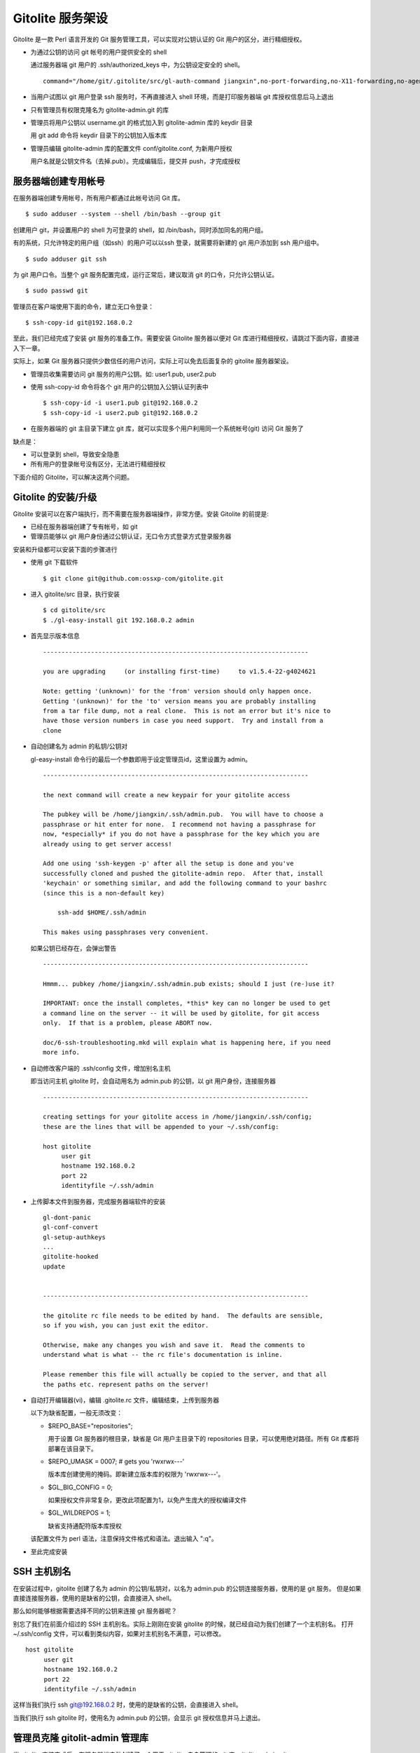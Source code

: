 Gitolite 服务架设
==================
Gitolite 是一款 Perl 语言开发的 Git 服务管理工具，可以实现对公钥认证的 Git 用户的区分，进行精细授权。

* 为通过公钥的访问 git 帐号的用户提供安全的 shell

  通过服务器端 git 用户的 .ssh/authorized_keys 中，为公钥设定安全的 shell。

  ::

    command="/home/git/.gitolite/src/gl-auth-command jiangxin",no-port-forwarding,no-X11-forwarding,no-agent-forwarding,no-pty ssh-rsa AAAAB3N...

* 当用户试图以 git 用户登录 ssh 服务时，不再直接进入 shell 环境，而是打印服务器端 git 库授权信息后马上退出
* 只有管理员有权限克隆名为 gitolite-admin.git 的库
* 管理员将用户公钥以 username.git 的格式加入到 gitolite-admin 库的 keydir 目录

  用 git add 命令将 keydir 目录下的公钥加入版本库

* 管理员编辑 gitolite-admin 库的配置文件 conf/gitolite.conf, 为新用户授权

  用户名就是公钥文件名（去掉.pub）。完成编辑后，提交并 push，才完成授权


服务器端创建专用帐号
--------------------
在服务器端创建专用帐号，所有用户都通过此帐号访问 Git 库。

::

  $ sudo adduser --system --shell /bin/bash --group git

创建用户 git，并设置用户的 shell 为可登录的 shell，如 /bin/bash，同时添加同名的用户组。

有的系统，只允许特定的用户组（如ssh）的用户可以以ssh 登录，就需要将新建的 git 用户添加到 ssh 用户组中。

::

  $ sudo adduser git ssh

为 git 用户口令。当整个 git 服务配置完成，运行正常后，建议取消 git 的口令，只允许公钥认证。

::

  $ sudo passwd git

管理员在客户端使用下面的命令，建立无口令登录：

::

  $ ssh-copy-id git@192.168.0.2

至此，我们已经完成了安装 git 服务的准备工作。需要安装 Gitolite 服务器以便对 Git
库进行精细授权，请跳过下面内容，直接进入下一章。

实际上，如果 Git 服务器只提供少数信任的用户访问，实际上可以免去后面复杂的 gitolite 服务器架设。

* 管理员收集需要访问 git 服务的用户公钥。如: user1.pub, user2.pub
* 使用 ssh-copy-id 命令将各个 git 用户的公钥加入公钥认证列表中

  ::

    $ ssh-copy-id -i user1.pub git@192.168.0.2
    $ ssh-copy-id -i user2.pub git@192.168.0.2

* 在服务器端的 git 主目录下建立 git 库，就可以实现多个用户利用同一个系统帐号(git) 访问 Git 服务了

缺点是：

* 可以登录到 shell，导致安全隐患
* 所有用户的登录帐号没有区分，无法进行精细授权

下面介绍的 Gitolite，可以解决这两个问题。

Gitolite 的安装/升级
---------------------
Gitolite 安装可以在客户端执行，而不需要在服务器端操作，非常方便。安装 Gitolite 的前提是:

* 已经在服务器端创建了专有帐号，如 git
* 管理员能够以 git 用户身份通过公钥认证，无口令方式登录方式登录服务器

安装和升级都可以安装下面的步骤进行

* 使用 git 下载软件

  ::

    $ git clone git@github.com:ossxp-com/gitolite.git

* 进入 gitolite/src 目录，执行安装

  ::

    $ cd gitolite/src
    $ ./gl-easy-install git 192.168.0.2 admin

* 首先显示版本信息

  ::

    ------------------------------------------------------------------------

    you are upgrading     (or installing first-time)     to v1.5.4-22-g4024621

    Note: getting '(unknown)' for the 'from' version should only happen once.
    Getting '(unknown)' for the 'to' version means you are probably installing
    from a tar file dump, not a real clone.  This is not an error but it's nice to
    have those version numbers in case you need support.  Try and install from a
    clone


* 自动创建名为 admin 的私钥/公钥对

  gl-easy-install 命令行的最后一个参数即用于设定管理员id，这里设置为 admin。

  ::

    ------------------------------------------------------------------------

    the next command will create a new keypair for your gitolite access

    The pubkey will be /home/jiangxin/.ssh/admin.pub.  You will have to choose a
    passphrase or hit enter for none.  I recommend not having a passphrase for
    now, *especially* if you do not have a passphrase for the key which you are
    already using to get server access!

    Add one using 'ssh-keygen -p' after all the setup is done and you've
    successfully cloned and pushed the gitolite-admin repo.  After that, install
    'keychain' or something similar, and add the following command to your bashrc
    (since this is a non-default key)

        ssh-add $HOME/.ssh/admin

    This makes using passphrases very convenient.


  如果公钥已经存在，会弹出警告

  ::

    ------------------------------------------------------------------------

    Hmmm... pubkey /home/jiangxin/.ssh/admin.pub exists; should I just (re-)use it?

    IMPORTANT: once the install completes, *this* key can no longer be used to get
    a command line on the server -- it will be used by gitolite, for git access
    only.  If that is a problem, please ABORT now.

    doc/6-ssh-troubleshooting.mkd will explain what is happening here, if you need
    more info.

* 自动修改客户端的 .ssh/config 文件，增加别名主机

  即当访问主机 gitolite 时，会自动用名为 admin.pub 的公钥，以 git 用户身份，连接服务器

  ::

    ------------------------------------------------------------------------

    creating settings for your gitolite access in /home/jiangxin/.ssh/config;
    these are the lines that will be appended to your ~/.ssh/config:

    host gitolite
         user git
         hostname 192.168.0.2
         port 22
         identityfile ~/.ssh/admin


* 上传脚本文件到服务器，完成服务器端软件的安装

  ::

    gl-dont-panic                                                                                                             100% 3106     3.0KB/s   00:00
    gl-conf-convert                                                                                                           100% 2325     2.3KB/s   00:00
    gl-setup-authkeys                                                                                                         100% 1572     1.5KB/s   00:00
    ...
    gitolite-hooked                                                                                                           100%    0     0.0KB/s   00:00
    update                                                                                                                    100% 4922     4.8KB/s   00:00


    ------------------------------------------------------------------------

    the gitolite rc file needs to be edited by hand.  The defaults are sensible,
    so if you wish, you can just exit the editor.   

    Otherwise, make any changes you wish and save it.  Read the comments to
    understand what is what -- the rc file's documentation is inline.

    Please remember this file will actually be copied to the server, and that all
    the paths etc. represent paths on the server!   

* 自动打开编辑器(vi)，编辑 .gitolite.rc 文件，编辑结束，上传到服务器


  以下为缺省配置，一般无须改变：

  * $REPO_BASE="repositories";

    用于设置 Git 服务器的根目录，缺省是 Git 用户主目录下的 repositories 目录，可以使用绝对路径。所有 Git 库都将部署在该目录下。

  * $REPO_UMASK = 0007;         # gets you 'rwxrwx---'

    版本库创建使用的掩码。即新建立版本库的权限为 'rwxrwx---'。

  * $GL_BIG_CONFIG = 0;

    如果授权文件非常复杂，更改此项配置为1，以免产生庞大的授权编译文件

  * $GL_WILDREPOS = 1;

    缺省支持通配符版本库授权

  该配置文件为 perl 语法，注意保持文件格式和语法。退出输入 ":q"。

* 至此完成安装

SSH 主机别名
------------
在安装过程中，gitolite 创建了名为 admin 的公钥/私钥对，以名为 admin.pub 的公钥连接服务器，使用的是 git 服务。
但是如果直接连接服务器，使用的是缺省的公钥，会直接进入 shell。

那么如何能够根据需要选择不同的公钥来连接 git 服务器呢？

别忘了我们在前面介绍过的 SSH 主机别名。实际上刚刚在安装 gitolite 的时候，就已经自动为我们创建了一个主机别名。
打开 ~/.ssh/config 文件，可以看到类似内容，如果对主机别名不满意，可以修改。

::

  host gitolite
       user git
       hostname 192.168.0.2
       port 22
       identityfile ~/.ssh/admin 

这样当我们执行 ssh git@192.168.0.2 时，使用的是缺省的公钥，会直接进入 shell。

当我们执行 ssh gitolite 时，使用名为 admin.pub 的公钥，会显示 git 授权信息并马上退出。

管理员克隆 gitolit-admin 管理库
--------------------------------
当 gitolite 安装完成后，在服务器端自动创建了一个用于 gitolite 自身管理的 git 库: gitolite-admin.git 。

克隆 gitolite-admin.git 库。别忘了使用 ssh 主机别名：

::

  $ git clone gitolite:gitolite-admin.git

  $ git clone gitolite:gitolite-admin.git 
  Initialized empty Git repository in /data/tmp/gitolite-admin/.git/
  remote: Counting objects: 6, done.
  remote: Compressing objects: 100% (4/4), done.
  remote: Total 6 (delta 0), reused 0 (delta 0)
  Receiving objects: 100% (6/6), done.

  $ cd gitolite-admin/

  $ ls -F
  conf/  keydir/

  $ ls conf 
  gitolite.conf

  $ ls keydir/
  admin.pub

我们可以看出 gitolite-admin 目录下有两个目录 conf 和 keydir。

* keydir/admin.pub 文件

  keydir 目录下初始时只有一个用户公钥，即 amdin 用户的公钥

* conf/gitolite.conf 文件

  该文件为授权文件。初始内容为:

  ::

    #gitolite conf
    # please see conf/example.conf for details on syntax and features

    repo gitolite-admin
        RW+                 = admin

    repo testing
        RW+                 = @all

  缺省授权文件中只设置了两个版本库的授权：

  * gitolite-admin
  
    即本版本库（gitolite管理版本库）只有 admin 用户有读写和强制更新的权限

  * testing

    缺省设置的测试版本库，设置为任何人都可以读写以及强制更新


增加新用户
----------
增加新用户，就是允许新用户能够通过其公钥访问 Git 服务。只要将新用户的公钥添加到
gitolite-admin 版本库的 keydir 目录下，即完成新用户的添加。

* 管理员从用户获取公钥，并将公钥按照 username.pub 格式进行重命名

  用户可以通过邮件或者其他方式将公钥传递给管理员，切记不要将私钥误传个管理员。
  如果发生私钥泄漏，马上重新生成新的公钥/私钥对，并将新的公钥传递给管理员。

  如果用户从不同的客户端访问有着不同的公钥，希望使用同一个用户名进行授权，
  可以按照 username@host.pub 方式命名。

* 管理员进入 gitolite-admin 本地克隆版本库中，复制新用户公钥到 keydir 目录

  ::

    $ cp /path/to/username.pub keydir/

* 执行 git add 命令，将公钥添加入版本库

  ::

    $ git add keydir/username.git

* 执行 git commit，完成提交

  ::

    $ git commit -m "add new user: xxx"

* 执行 git push，同步到服务器，才真正完成新用户的添加

  ::

    $ git push


更改授权
---------
新用户添加完毕，可能需要重新进行授权。更改授权的方法也非常简单，即修改 conf/gitolite.cong 配置文件，提交并 push。

* 管理员进入 gitolite-admin 本地克隆版本库中，编辑 conf/gitolite.conf

  ::

    $ vi conf/gitolite.conf

* 编辑结束，执行 git add 命令，将修改后的 conf/gitolite.conf 加入提交列表中

  ::

    $ git add conf/gitolite.conf

* 执行 git commit，完成提交

  ::

    $ git commit

* 执行 git push，同步到服务器，才真正完成授权文件的编辑

  ::

    $ git push


授权文件的语法
---------------
授权文件示例:

::

  @admin = jiangxin wangsheng

  repo gitolite-admin
      RW+                 = jiangxin

  repo ossxp/.+
      C                   = @admin
      RW                  = @all

  repo testing
      RW      master              =   junio
      RW+     pu                  =   junio
      RW      cogito$             =   pasky
      RW      bw/                 =   linus
      -                           =   somebody
      RW      tmp/                =   @all
      RW      refs/tags/v[0-9]    =   junio

在上面的示例中，我们演示了很多授权指令

* 定义了用户组 @admin，包含两个用户 jiangxin 和 wangsheng
* 定义了版本库 gitolite-admin。并指定只有用户 jiangxin 才能够访问，并拥有读(R)写(W)和强制更新(+)的权限
* 通过正则表达式定义了一组版本库，即在 ossxp/ 目录下的所有版本库

  * 用户组 @admin 中的用户，可以在 ossxp 目录下创建版本库
  * 所有用户都可以读写 ossxp 目录下的版本库，但不能强制更新

* testing 测试版本的权限非常复杂

  * 用户 junio 可以读写 master 分支。（还包括名字以 master 开头的其他分支，如果有的话）
  * 用户 junio 可以读写并强制更新 pu 分支。（还包括名字以 pu 开头的其他分支，如果有的话）
  * 用户 pasky 可以读写并强制更新 cogito 分支。 (仅此分支，精确匹配）

定义用户组
+++++++++++
在 conf/gitolite.conf 文件的头部，定义用户组或者版本库组。

* 例如： @admin = jiangxin wangsheng
* 组可以嵌套： @staff = @admin @engineers tester1
* 除了作为用户组外，同样语法也适用于版本库组

授权管理版本库ACL
++++++++++++++++++
例如:

::

  repo gitolite-admin
      RW+                 = jiangxin

* repo 指令开始版本库授权
* repo后面可以是一个或多个版本库，可以使用正则表达式
* 后面缩进的为授权指令。

  语法： 

  ::

    (C|R|RW|RW+|RWC|RW+C|RWD|RW+D|RWCD|RW+CD) [zero or more refexes] = [one or more users]

  * 单独的C是创建版本库
    仅对使用通配符的版本库有效，因为非通配符直接创建
  * RW+和RW的不同

    RW+可以rewind，即non-fast forward可以强制push

创建新版本库
-------------
有多种创建版本库的方式。

一种是在授权文件中用 repo 指令设置版本库（未使用正则表达式的版本库）的授权，
当执行对 gitolite-admin 版本库执行 git push 操作，自动在服务端创建新的版本库。

通配符版本库，管理员通过push创建
++++++++++++++++++++++++++++++++++
对于用通配符设置的版本库，用 C 指令指定能够创建此版本库的管理员。例如：

::

  repo ossxp/.+
      C                   = @admin
      RW                  = @all

属于 @admin 用户组的用户，可以在本地建库，通过 git push 在服务器端建立版本库:

* 本地建库

  ::

     $ mkdir somerepo
     $ cd somerepo
     $ git init 
     $ git commit --allow-empty

* 使用 git remote 指令添加远程的源

  ::

     $ git remote add origin ServerAlias:ossxp/somerepo.git

* 运行 git push 完成在服务器端版本库的创建

  ::

     $ git push origin master

直接在服务器端创建
+++++++++++++++++++
可以在服务器端通过 git init 直接建库，或者通过复制实现批量建库。

有几点要注意的是：

* git 版本库的根路径是由服务器端 ~git/.gitolite.rc 文件中的指令指定的

  ~git/.gitolite.rc 配置文件缺省指定 ~git/repositories/ 目录为版本库的根

  ::

    $REPO_BASE="repositories";

  可以修改该配置文件，使用绝对路径指定 git 版本库的根，或者用符号链接，
  让 ~git/repositories 链到真实的版本库的根路径。

* 确保服务器端版本库目录的权限和属主。

